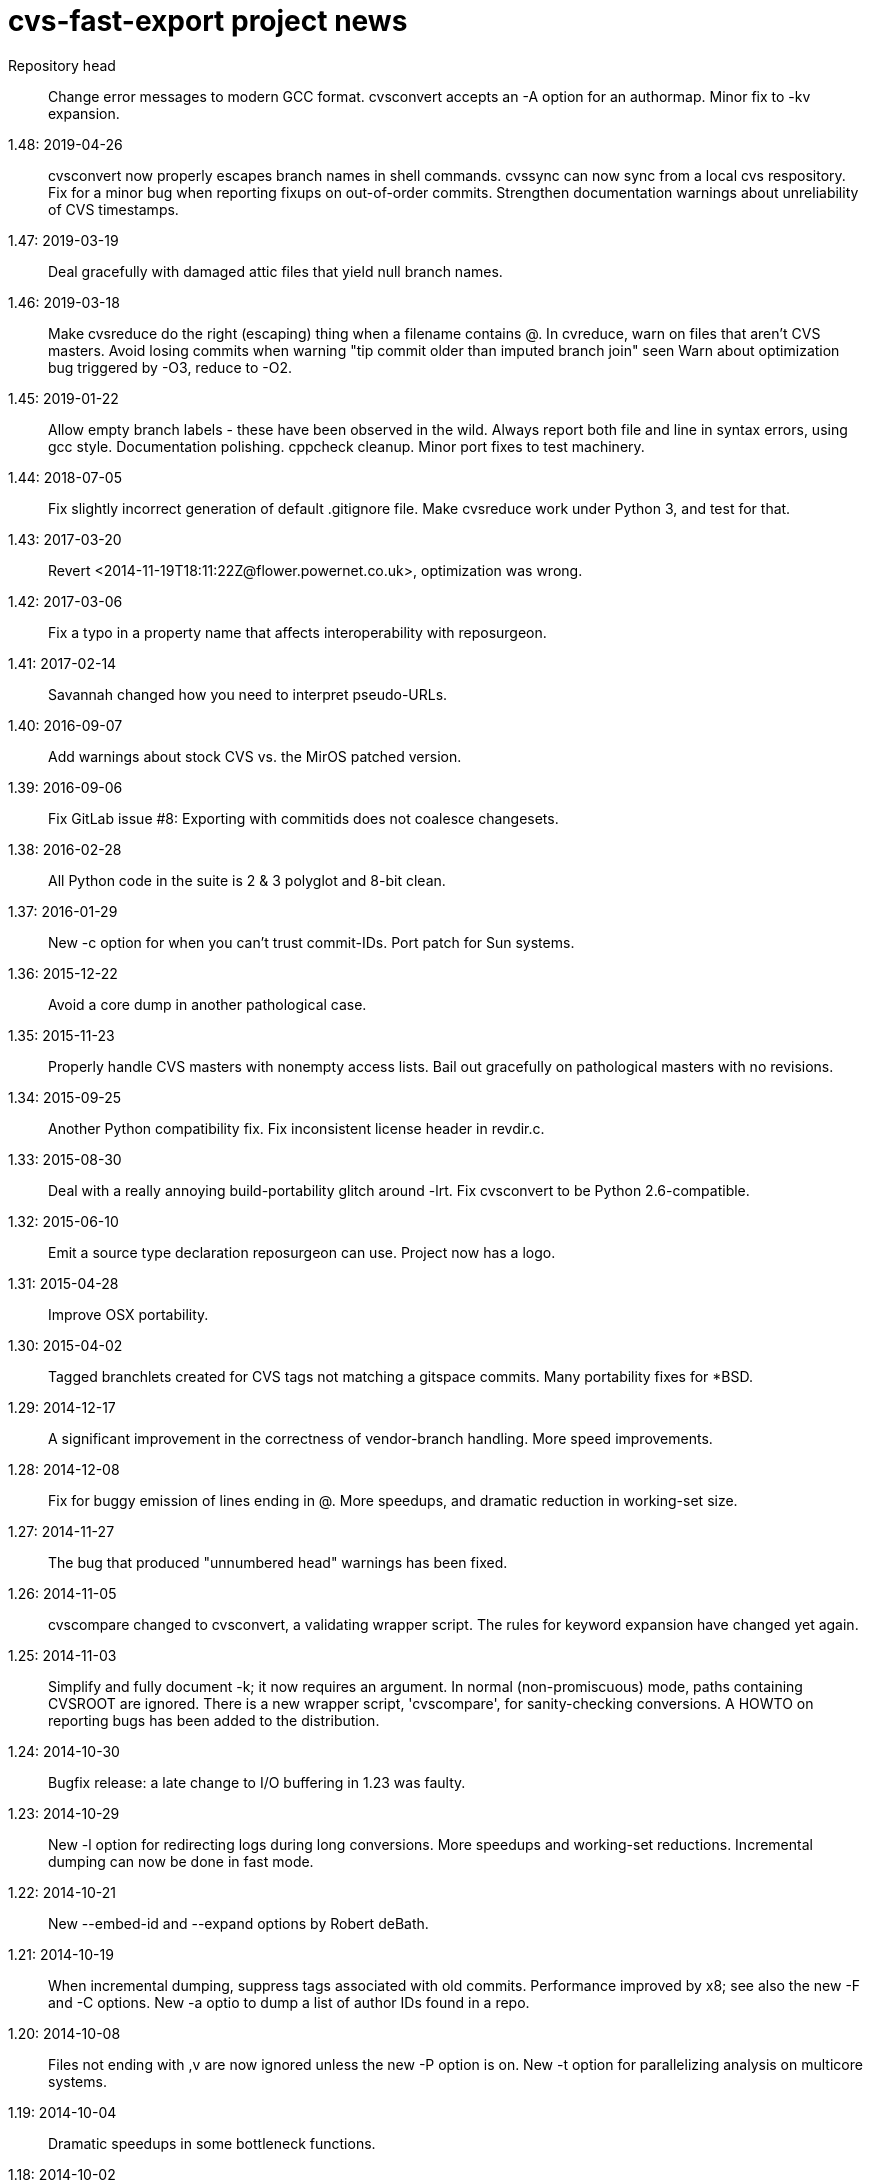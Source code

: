 = cvs-fast-export project news =

Repository head::
   Change error messages to modern GCC format.
   cvsconvert accepts an -A option for an authormap.
   Minor fix to -kv expansion.

1.48: 2019-04-26::
   cvsconvert now properly escapes branch names in shell commands.
   cvssync can now sync from a local cvs respository.
   Fix for a minor bug when reporting fixups on out-of-order commits.
   Strengthen documentation warnings about unreliability of CVS timestamps.

1.47: 2019-03-19::
   Deal gracefully with damaged attic files that yield null branch names.

1.46: 2019-03-18::
   Make cvsreduce do the right (escaping) thing when a filename contains @.
   In cvreduce, warn on files that aren't CVS masters.
   Avoid losing commits when warning "tip commit older than imputed branch join" seen
   Warn about optimization bug triggered by -O3, reduce to -O2.

1.45: 2019-01-22::
   Allow empty branch labels - these have been observed in the wild. 
   Always report both file and line in syntax errors, using gcc style.
   Documentation polishing.
   cppcheck cleanup.
   Minor port fixes to test machinery.

1.44: 2018-07-05::
   Fix slightly incorrect generation of default .gitignore file.
   Make cvsreduce work under Python 3, and test for that.

1.43: 2017-03-20::
   Revert <2014-11-19T18:11:22Z@flower.powernet.co.uk>, optimization was wrong.

1.42: 2017-03-06::
    Fix a typo in a property name that affects interoperability with reposurgeon.

1.41: 2017-02-14::
    Savannah changed how you need to interpret pseudo-URLs.

1.40: 2016-09-07::
    Add warnings about stock CVS vs. the MirOS patched version.

1.39: 2016-09-06::
    Fix GitLab issue #8: Exporting with commitids does not coalesce changesets.

1.38: 2016-02-28::
    All Python code in the suite is 2 & 3 polyglot and 8-bit clean.

1.37: 2016-01-29::
    New -c option for when you can't trust commit-IDs.
    Port patch for Sun systems.

1.36: 2015-12-22::
    Avoid a core dump in another pathological case.

1.35: 2015-11-23::
    Properly handle CVS masters with nonempty access lists.
    Bail out gracefully on pathological masters with no revisions.

1.34: 2015-09-25::
    Another Python compatibility fix.
    Fix inconsistent license header in revdir.c.

1.33: 2015-08-30::
    Deal with a really annoying build-portability glitch around -lrt.
    Fix cvsconvert to be Python 2.6-compatible.

1.32: 2015-06-10::
    Emit a source type declaration reposurgeon can use.
    Project now has a logo.

1.31: 2015-04-28::
    Improve OSX portability. 

1.30: 2015-04-02::
    Tagged branchlets created for CVS tags not matching a gitspace commits.
    Many portability fixes for *BSD.

1.29: 2014-12-17::
    A significant improvement in the correctness of vendor-branch handling.
    More speed improvements.

1.28: 2014-12-08::
    Fix for buggy emission of lines ending in @.
    More speedups, and dramatic reduction in working-set size.

1.27: 2014-11-27::
    The bug that produced "unnumbered head" warnings has been fixed.

1.26: 2014-11-05::
    cvscompare changed to cvsconvert, a validating wrapper script.
    The rules for keyword expansion have changed yet again.

1.25: 2014-11-03::
    Simplify and fully document -k; it now requires an argument.
    In normal (non-promiscuous) mode, paths containing CVSROOT are ignored.
    There is a new wrapper script, 'cvscompare', for sanity-checking conversions.
    A HOWTO on reporting bugs has been added to the distribution.

1.24: 2014-10-30::
    Bugfix release: a late change to I/O buffering in 1.23 was faulty.

1.23: 2014-10-29::
    New -l option for redirecting logs during long conversions.
    More speedups and working-set reductions.
    Incremental dumping can now be done in fast mode.

1.22: 2014-10-21::
    New --embed-id and --expand options by Robert deBath.

1.21: 2014-10-19::
    When incremental dumping, suppress tags associated with old commits.
    Performance improved by x8; see also the new -F and -C options.
    New -a optio to dump a list of author IDs found in a repo.

1.20: 2014-10-08::
    Files not ending with ,v are now ignored unless the new -P option is on.
    New -t option for parallelizing analysis on multicore systems.

1.19: 2014-10-04::
    Dramatic speedups in some bottleneck functions.

1.18: 2014-10-02::
    A bug in the regression tests was fixed by slowing down calls to CVS.

1.17: 2014-09-11::
    Some changes to reduce working-set size. More internals documentation.

1.16: 2014-09-04::
    Added an internals tour to the documentation. Polished some comments.
    Prevented a possible buffer overrun.  Fixed broken -R option.

1.15: 2014-09-02::
    Fixed a nasty order-instability bug that was confounding testing.
    Add a fatal error check for when revision numbers in input get too long.
    A significant speed improvement by tuning one of the sort algorithms.

1.14: 2014-08-12::
    Fixed several issues near ignore conversions.

1.13: 2014-08-11::
    Allow ()<> in symbol names.
    Fix a minor memory leak.
    Make cvssync a bit more liberal about SourceForge hostnames.
    In cvssync, leading /cvsroot can be omitted on Sourceforge paths.
    In cvssync, leading /sources can be omitted on Savannah paths.

1.12: 2014-06-26::
    Allow []! in symbol names.
    Python in the test suite now runs under 2.6.

1.11: 2014-06-06::
    Teach cvssync about sourceware.org. 

1.10: 2014-03-28::
    Prepends CVS default ignores to converted .cvsignores.
    Generates a .gitignore containing default CVS ignores when necessary.

1.9: 2014-03-08::
    RCS/CVS usernames may now begin with a digit (patch by Jesse Weinstein).
    Cleaned up a mess around keyword expansion; it had been misdocumented.
    Fixed some minor bugs in the test suite.
    Fixed a signedness issue on 64-bit machines.

1.8: 2014-02-19::
    Processing of hardlinks field was incorrect, is now fixed. 

1.7: 2014-02-18::
    Allow # in symbol names.  Addresses a corner case in the NetBSD repository.

1.6: 2014-02-17::
    Fix a brown-paper-bag bug in cvssync.

1.5: 2014-02-16::
    Skip a hardlinks field, if present.
    Add a -c option to cvssync that makes mirrors with CVSROOTs.

1.4: 2014-02-04::
    Optimization to call sbrk() less often needs to be conditioned on GCC.

1.3: 2014-01-23::
    Improved performance on masters with lots of symbols; thank Jens Bethkowsky.

1.2: 2014-01-04::
    Smarter blob directory creation to reduce search overhead for blobs.

1.1: 2014-01-03::
    Cope with CVS-NT kopt strings containing garbage binary data.

1.0: 2013-12-28::
    Bug fix: Non-top-level .cvsignores are now converted.
    More speed and significant lowering of memory usage.
    Most error messages are now explained on the manual page.

0.8: 2013-12-16::
    Processing speed has approximately tripled since last release.
    cvs-fast-export has save progress metering again.
    cvssync can now take a CVS URL argument.

0.7: 2013-12-15::
    -i option for incremental dumping.
    -p option for enabling load status reports.
    Many documentation improvements.
    There is now a regression-test suite for the package.
    cvssync tool for mirroring remote CVS repos added.

0.6: 2013-12-10::
    Improvements for CVS-NT support.
    Improve timing of missing-commitids message

0.5: 2013-05-21::
    CVS-NT support. Code is Coverity-clean.

0.4: 2013-05-16::
    Fix buggy handling of -k option.
    Add --remote (-e) and --stripprefix (-s) options.
    Avoid recursion overflow on very large repos.
    The fast-import stream ops are now emitted in the same order git uses.

0.3: 2013-01-16::
    Fix a bonehead packaging error.

0.2: 2012-01-12::
    Code revamped to emit a fast-export stream. Manual page added.

0.1: 2006-03-09::
    Original code by Keith Packard; traveled as 'parsecvs'.
